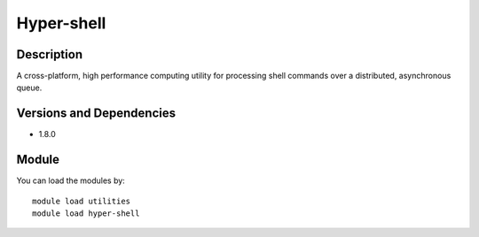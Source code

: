 .. _backbone-label:

Hyper-shell
==============================

Description
~~~~~~~~
A cross-platform, high performance computing utility for processing shell commands over a distributed, asynchronous queue.

Versions and Dependencies
~~~~~~~~
- 1.8.0

Module
~~~~~~~~
You can load the modules by::

    module load utilities
    module load hyper-shell